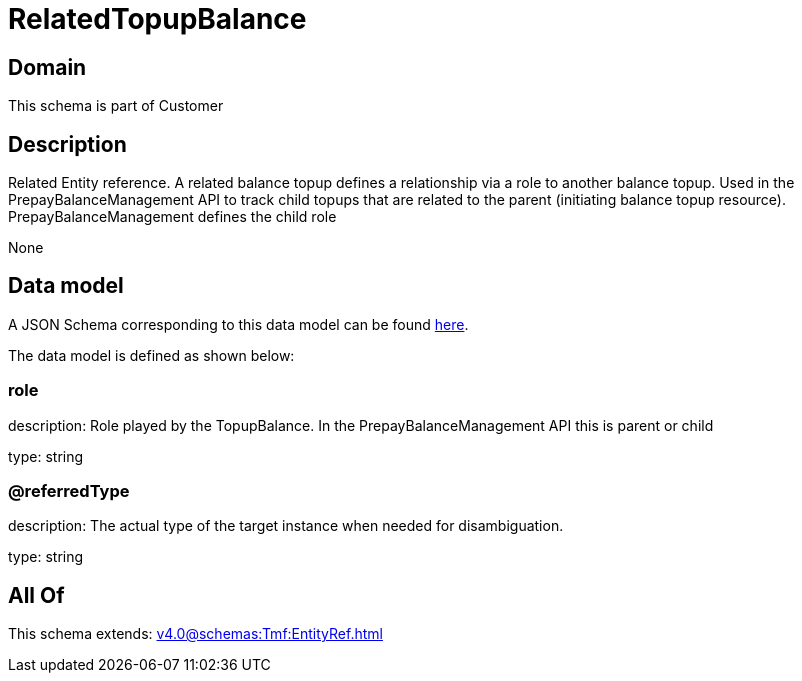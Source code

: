 = RelatedTopupBalance

[#domain]
== Domain

This schema is part of Customer

[#description]
== Description

Related Entity reference. A related balance topup defines a relationship via a role to another balance topup. Used in the PrepayBalanceManagement API to track child topups that are related to the parent (initiating balance topup resource). PrepayBalanceManagement defines the child role

None

[#data_model]
== Data model

A JSON Schema corresponding to this data model can be found https://tmforum.org[here].

The data model is defined as shown below:


=== role
description: Role played by the TopupBalance. In the PrepayBalanceManagement API this is parent or child

type: string


=== @referredType
description: The actual type of the target instance when needed for disambiguation.

type: string


[#all_of]
== All Of

This schema extends: xref:v4.0@schemas:Tmf:EntityRef.adoc[]
